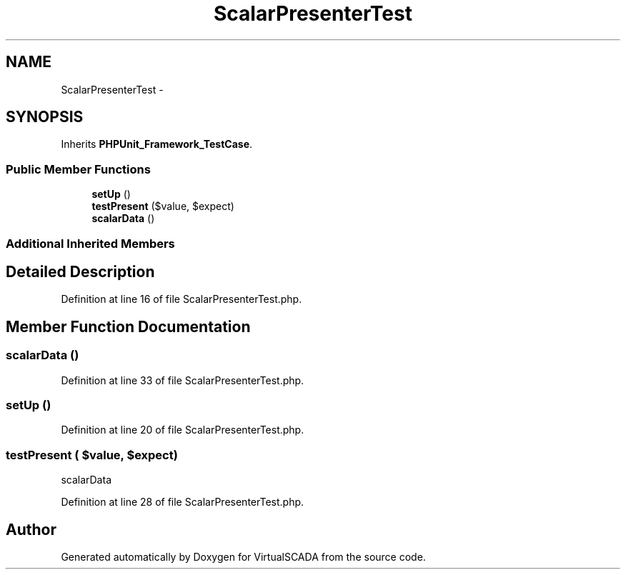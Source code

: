 .TH "ScalarPresenterTest" 3 "Tue Apr 14 2015" "Version 1.0" "VirtualSCADA" \" -*- nroff -*-
.ad l
.nh
.SH NAME
ScalarPresenterTest \- 
.SH SYNOPSIS
.br
.PP
.PP
Inherits \fBPHPUnit_Framework_TestCase\fP\&.
.SS "Public Member Functions"

.in +1c
.ti -1c
.RI "\fBsetUp\fP ()"
.br
.ti -1c
.RI "\fBtestPresent\fP ($value, $expect)"
.br
.ti -1c
.RI "\fBscalarData\fP ()"
.br
.in -1c
.SS "Additional Inherited Members"
.SH "Detailed Description"
.PP 
Definition at line 16 of file ScalarPresenterTest\&.php\&.
.SH "Member Function Documentation"
.PP 
.SS "scalarData ()"

.PP
Definition at line 33 of file ScalarPresenterTest\&.php\&.
.SS "setUp ()"

.PP
Definition at line 20 of file ScalarPresenterTest\&.php\&.
.SS "testPresent ( $value,  $expect)"
scalarData 
.PP
Definition at line 28 of file ScalarPresenterTest\&.php\&.

.SH "Author"
.PP 
Generated automatically by Doxygen for VirtualSCADA from the source code\&.
